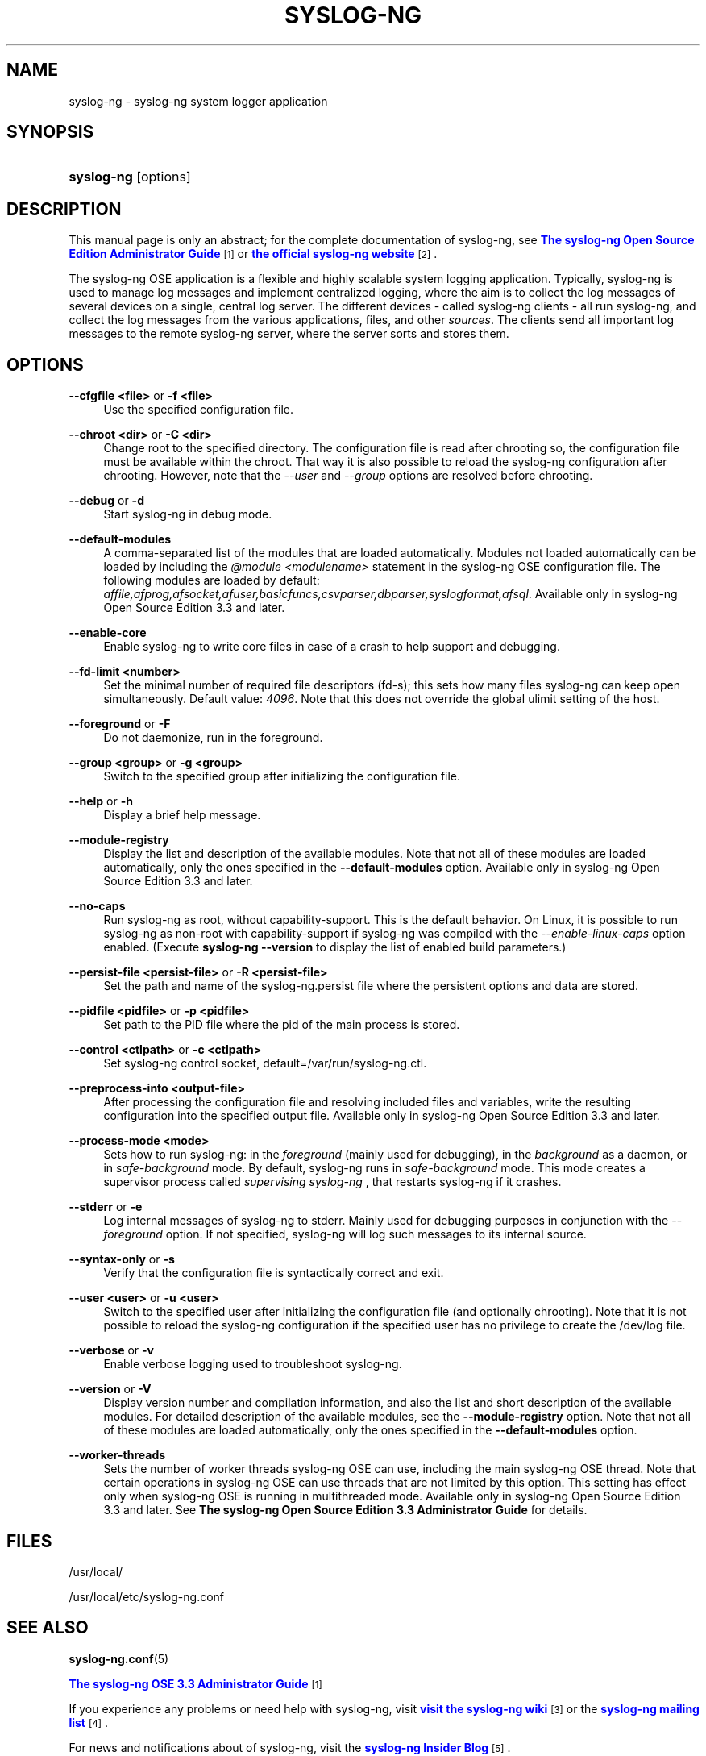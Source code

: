 '\" t
.\"     Title: syslog-ng
.\"    Author: [see the "Author" section]
.\" Generator: DocBook XSL Stylesheets v1.78.1 <http://docbook.sf.net/>
.\"      Date: 08/19/2016
.\"    Manual: The syslog-ng manual page
.\"    Source: syslog-ng Open Source Edition 3.3
.\"  Language: English
.\"
.TH "SYSLOG\-NG" "8" "08/19/2016" "syslog\-ng Open Source Edition" "The syslog-ng manual page"
.\" -----------------------------------------------------------------
.\" * Define some portability stuff
.\" -----------------------------------------------------------------
.\" ~~~~~~~~~~~~~~~~~~~~~~~~~~~~~~~~~~~~~~~~~~~~~~~~~~~~~~~~~~~~~~~~~
.\" http://bugs.debian.org/507673
.\" http://lists.gnu.org/archive/html/groff/2009-02/msg00013.html
.\" ~~~~~~~~~~~~~~~~~~~~~~~~~~~~~~~~~~~~~~~~~~~~~~~~~~~~~~~~~~~~~~~~~
.ie \n(.g .ds Aq \(aq
.el       .ds Aq '
.\" -----------------------------------------------------------------
.\" * set default formatting
.\" -----------------------------------------------------------------
.\" disable hyphenation
.nh
.\" disable justification (adjust text to left margin only)
.ad l
.\" -----------------------------------------------------------------
.\" * MAIN CONTENT STARTS HERE *
.\" -----------------------------------------------------------------
.SH "NAME"
syslog-ng \- syslog\-ng system logger application
.SH "SYNOPSIS"
.HP \w'\fBsyslog\-ng\fR\ 'u
\fBsyslog\-ng\fR [options]
.SH "DESCRIPTION"
.PP
This manual page is only an abstract; for the complete documentation of syslog\-ng, see
\m[blue]\fB\fBThe syslog\-ng Open Source Edition Administrator Guide\fR\fR\m[]\&\s-2\u[1]\d\s+2
or
\m[blue]\fBthe official syslog\-ng website\fR\m[]\&\s-2\u[2]\d\s+2\&.
.PP
The syslog\-ng OSE application is a flexible and highly scalable system logging application\&. Typically, syslog\-ng is used to manage log messages and implement centralized logging, where the aim is to collect the log messages of several devices on a single, central log server\&. The different devices \- called syslog\-ng clients \- all run syslog\-ng, and collect the log messages from the various applications, files, and other
\fIsources\fR\&. The clients send all important log messages to the remote syslog\-ng server, where the server sorts and stores them\&.
.SH "OPTIONS"
.PP
\fB\-\-cfgfile <file>\fR or \fB\-f <file>\fR
.RS 4
Use the specified configuration file\&.
.RE
.PP
\fB\-\-chroot <dir>\fR or \fB\-C <dir>\fR
.RS 4
Change root to the specified directory\&. The configuration file is read after chrooting so, the configuration file must be available within the chroot\&. That way it is also possible to reload the syslog\-ng configuration after chrooting\&. However, note that the
\fI\-\-user\fR
and
\fI\-\-group\fR
options are resolved before chrooting\&.
.RE
.PP
\fB\-\-debug\fR or \fB\-d\fR
.RS 4
Start syslog\-ng in debug mode\&.
.RE
.PP
\fB\-\-default\-modules\fR
.RS 4
A comma\-separated list of the modules that are loaded automatically\&. Modules not loaded automatically can be loaded by including the
\fI@module <modulename>\fR
statement in the syslog\-ng OSE configuration file\&. The following modules are loaded by default:
\fIaffile,afprog,afsocket,afuser,basicfuncs,csvparser,dbparser,syslogformat,afsql\fR\&. Available only in
syslog\-ng Open Source Edition 3\&.3
and later\&.
.RE
.PP
\fB\-\-enable\-core\fR
.RS 4
Enable syslog\-ng to write core files in case of a crash to help support and debugging\&.
.RE
.PP
\fB\-\-fd\-limit <number>\fR
.RS 4
Set the minimal number of required file descriptors (fd\-s); this sets how many files syslog\-ng can keep open simultaneously\&. Default value:
\fI4096\fR\&. Note that this does not override the global ulimit setting of the host\&.
.RE
.PP
\fB\-\-foreground\fR or \fB\-F\fR
.RS 4
Do not daemonize, run in the foreground\&.
.RE
.PP
\fB\-\-group <group>\fR or \fB\-g <group>\fR
.RS 4
Switch to the specified group after initializing the configuration file\&.
.RE
.PP
\fB\-\-help\fR or \fB\-h\fR
.RS 4
Display a brief help message\&.
.RE
.PP
\fB\-\-module\-registry\fR
.RS 4
Display the list and description of the available modules\&. Note that not all of these modules are loaded automatically, only the ones specified in the
\fB\-\-default\-modules\fR
option\&. Available only in
syslog\-ng Open Source Edition 3\&.3
and later\&.
.RE
.PP
\fB\-\-no\-caps\fR
.RS 4
Run syslog\-ng as root, without capability\-support\&. This is the default behavior\&. On Linux, it is possible to run syslog\-ng as non\-root with capability\-support if syslog\-ng was compiled with the
\fI\-\-enable\-linux\-caps\fR
option enabled\&. (Execute
\fBsyslog\-ng \-\-version\fR
to display the list of enabled build parameters\&.)
.RE
.PP
\fB\-\-persist\-file <persist\-file>\fR or \fB\-R <persist\-file>\fR
.RS 4
Set the path and name of the
syslog\-ng\&.persist
file where the persistent options and data are stored\&.
.RE
.PP
\fB\-\-pidfile <pidfile>\fR or \fB\-p <pidfile>\fR
.RS 4
Set path to the PID file where the pid of the main process is stored\&.
.RE
.PP
\fB\-\-control <ctlpath>\fR or \fB\-c <ctlpath>\fR
.RS 4
Set syslog\-ng control socket, default=/var/run/syslog\-ng\&.ctl\&.
.RE
.PP
\fB\-\-preprocess\-into <output\-file>\fR
.RS 4
After processing the configuration file and resolving included files and variables, write the resulting configuration into the specified output file\&. Available only in
syslog\-ng Open Source Edition 3\&.3
and later\&.
.RE
.PP
\fB\-\-process\-mode <mode>\fR
.RS 4
Sets how to run syslog\-ng: in the
\fIforeground\fR
(mainly used for debugging), in the
\fIbackground\fR
as a daemon, or in
\fIsafe\-background\fR
mode\&. By default, syslog\-ng runs in
\fIsafe\-background\fR
mode\&. This mode creates a supervisor process called
\fIsupervising syslog\-ng\fR
, that restarts syslog\-ng if it crashes\&.
.RE
.PP
\fB\-\-stderr\fR or \fB\-e\fR
.RS 4
Log internal messages of syslog\-ng to stderr\&. Mainly used for debugging purposes in conjunction with the
\fI\-\-foreground\fR
option\&. If not specified, syslog\-ng will log such messages to its internal source\&.
.RE
.PP
\fB\-\-syntax\-only\fR or \fB\-s\fR
.RS 4
Verify that the configuration file is syntactically correct and exit\&.
.RE
.PP
\fB\-\-user <user>\fR or \fB\-u <user>\fR
.RS 4
Switch to the specified user after initializing the configuration file (and optionally chrooting)\&. Note that it is not possible to reload the syslog\-ng configuration if the specified user has no privilege to create the
/dev/log
file\&.
.RE
.PP
\fB\-\-verbose\fR or \fB\-v\fR
.RS 4
Enable verbose logging used to troubleshoot syslog\-ng\&.
.RE
.PP
\fB\-\-version\fR or \fB\-V\fR
.RS 4
Display version number and compilation information, and also the list and short description of the available modules\&. For detailed description of the available modules, see the
\fB\-\-module\-registry\fR
option\&. Note that not all of these modules are loaded automatically, only the ones specified in the
\fB\-\-default\-modules\fR
option\&.
.RE
.PP
\fB\-\-worker\-threads\fR
.RS 4
Sets the number of worker threads syslog\-ng OSE can use, including the main syslog\-ng OSE thread\&. Note that certain operations in syslog\-ng OSE can use threads that are not limited by this option\&. This setting has effect only when syslog\-ng OSE is running in multithreaded mode\&. Available only in
syslog\-ng Open Source Edition 3\&.3
and later\&. See
\fBThe syslog\-ng Open Source Edition 3\&.3 Administrator Guide\fR
for details\&.
.RE
.SH "FILES"
.PP
/usr/local/
.PP
/usr/local/etc/syslog\-ng\&.conf
.SH "SEE ALSO"
.PP
\fBsyslog\-ng\&.conf\fR(5)
.PP
\m[blue]\fB\fBThe syslog\-ng OSE 3\&.3 Administrator Guide\fR\fR\m[]\&\s-2\u[1]\d\s+2
.PP
If you experience any problems or need help with syslog\-ng, visit
\m[blue]\fBvisit the syslog\-ng wiki\fR\m[]\&\s-2\u[3]\d\s+2
or the
\m[blue]\fB\fBsyslog\-ng mailing list\fR\fR\m[]\&\s-2\u[4]\d\s+2\&.
.PP
For news and notifications about of syslog\-ng, visit the
\m[blue]\fB\fBsyslog\-ng Insider Blog\fR\fR\m[]\&\s-2\u[5]\d\s+2\&.
.SH "AUTHOR"
.PP
This manual page was written by the BalaBit Documentation Team <documentation@balabit\&.com>\&.
.SH "COPYRIGHT"
.SS ""
.PP
The authors grant permission to copy, distribute and/or modify this manual page under the terms of the GNU General Public License Version 2 or newer (GPL v2+)\&.
.SH "NOTES"
.IP " 1." 4
\fBThe syslog-ng Open Source Edition Administrator Guide\fR
.RS 4
\%http://www.balabit.com/support/documentation/
.RE
.IP " 2." 4
the official syslog-ng website
.RS 4
\%http://www.balabit.com/network-security/syslog-ng/
.RE
.IP " 3." 4
visit the syslog-ng wiki
.RS 4
\%http://www.balabit.com/wiki/syslog-ng-faq
.RE
.IP " 4." 4
\fBsyslog-ng mailing list\fR
.RS 4
\%https://lists.balabit.hu/mailman/listinfo/syslog-ng
.RE
.IP " 5." 4
\fBsyslog-ng Insider Blog\fR
.RS 4
\%http://insider.blogs.balabit.com
.RE
